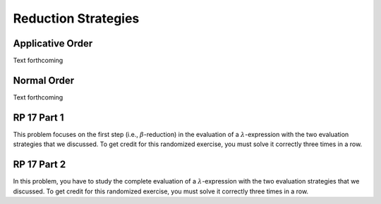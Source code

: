 .. This file is part of the OpenDSA eTextbook project. See
.. http://algoviz.org/OpenDSA for more details.
.. Copyright (c) 2012-13 by the OpenDSA Project Contributors, and
.. distributed under an MIT open source license.

.. avmetadata:: 
   :author: David Furcy and Tom Naps


Reduction Strategies
====================

Applicative Order
-----------------

Text forthcoming

Normal Order
------------

Text forthcoming

RP 17 Part 1
------------

This problem focuses on the first step (i.e., :math:`\beta`-reduction)
in the evaluation of a :math:`\lambda`-expression with the two
evaluation strategies that we discussed. To get credit for this
randomized exercise, you must solve it correctly three times in a row.

.. avembed:: Exercises/PL/RP17part1.html ka

RP 17 Part 2
------------

In this problem, you have to study the complete evaluation of a
:math:`\lambda`-expression with the two evaluation strategies that we
discussed. To get credit for this randomized exercise, you must solve
it correctly three times in a row.

.. avembed:: Exercises/PL/RP17part2.html ka

.. RP 17 Part 3
   ------------

   In this problem, you have to perform a full evaluation of a randomly
   selected :math:`\lambda` expression, that is, perform as many
   :math:`\beta`-reductions as it takes until a :math:`\beta`-normal form
	 is reached. For this problem, you must use the *applicative-order*
	 reduction strategy. To get credit for this problem, you only need to
	 solve one problem instance correctly. However, each problem
	 instance contains several steps that you must perform correctly (in
	 this case, each step is a :math:`\beta`-reduction). Read and follow
	 the directions carefully. Note that the correct answer (called the
	 *model answer*) is available. However, if you look it up, you will not
	 get credit for the current problem instance. To get another chance for
	 credit, start a new problem instance by clicking the *Reset* button.
	 
	 .. avembed:: Exercises/PL/RP17part3applicativeOrderPRO.html pe

	    RP 17 Part 4
	    ------------

	    In this problem, you have to perform a full evaluation of a randomly
	    selected :math:`\lambda` expression, that is, perform as many
	    :math:`\beta`-reductions as it takes until a :math:`\beta`-normal form
	       is reached. For this problem, you must use the **normal-order**
	       reduction strategy. To get credit for this problem, you only need to
		  solve one problem instance  correctly. However, each problem instance contains
	       several steps that you must perform correctly (in this case, each step
	       is a :math:`\beta`-reduction). Read and follow the directions
		  carefully. Note that the correct answer (called the *model answer*) is
	       available. However, if you look it up, you will not get credit for the
		  current problem instance. To get another chance for credit, start a
		  new problem instance by clicking the *Reset* button.


		  .. avembed:: Exercises/PL/RP17part4normalOrderPRO.html pe


